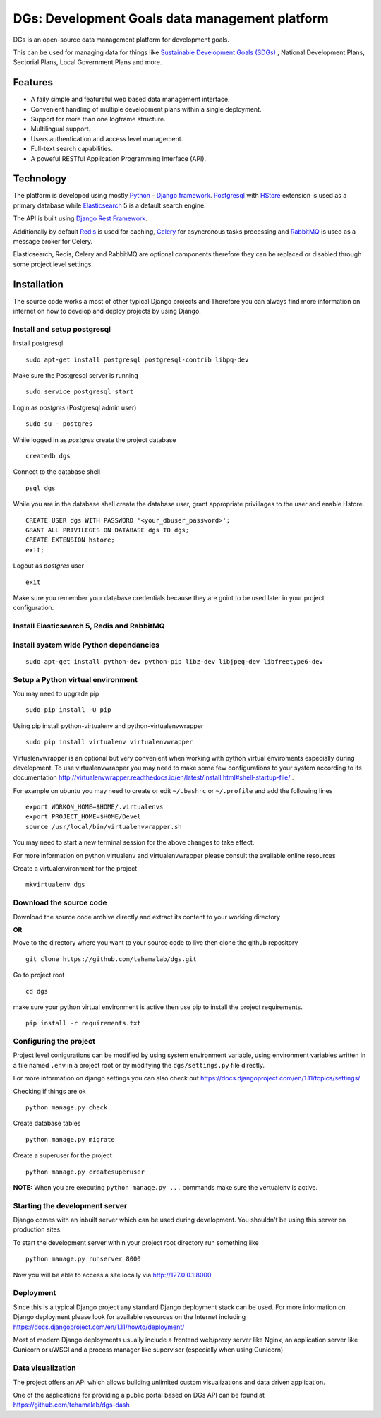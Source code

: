 =================================================
DGs: Development Goals data management platform
=================================================

DGs is an open-source data management platform for development goals.

This can be used for managing data for things like
`Sustainable Development Goals (SDGs) <http://www.un.org/sustainabledevelopment/sustainable-development-goals/>`_
, National Development Plans, Sectorial Plans, Local Government Plans and more.


Features
=========
- A faily simple and featureful web based data management interface.
- Convenient handling of multiple development plans within a single deployment.
- Support for more than one logframe structure.
- Multilingual support.
- Users authentication and access level management.
- Full-text search capabilities.
- A poweful RESTful Application Programming Interface (API).


Technology
============
The platform is developed using mostly
`Python <https://www.python.org/>`_ -
`Django framework <https://www.djangoproject.com/>`_.
`Postgresql <https://www.postgresql.org/>`_ with
`HStore <https://www.postgresql.org/docs/current/static/hstore.html>`_ extension is used as a primary database while
`Elasticsearch <https://www.elastic.co/products/elasticsearch>`_ 5 is a default search engine.

The API is built using `Django Rest Framework <http://www.django-rest-framework.org/>`_.

Additionally by default `Redis <https://redis.io/>`_ is used for caching,
`Celery <http://www.celeryproject.org/>`_ for asyncronous tasks processing and
`RabbitMQ <https://www.rabbitmq.com/>`_ is used as a message broker for Celery.

Elasticsearch, Redis, Celery and RabbitMQ are optional components therefore they can be replaced or
disabled through some project level settings.


Installation
=============
The source code works a most of other typical Django projects and
Therefore you can always find more information on internet on how to develop and deploy projects by using Django.

Install and setup postgresql
-----------------------------

Install postgresql

::

    sudo apt-get install postgresql postgresql-contrib libpq-dev

Make sure the Postgresql server is running

::

    sudo service postgresql start

Login as `postgres` (Postgresql admin user)

::

    sudo su - postgres

While logged in as `postgres` create the project database 

::

    createdb dgs

Connect to the database shell

::

    psql dgs

While you are in the database shell create the database user, grant appropriate privillages to the user and enable Hstore.

::

    CREATE USER dgs WITH PASSWORD '<your_dbuser_password>';
    GRANT ALL PRIVILEGES ON DATABASE dgs TO dgs;
    CREATE EXTENSION hstore;
    exit;

Logout as `postgres` user

::

    exit

Make sure you remember your database credentials because they are goint to be used later
in your project configuration.


Install Elasticsearch 5, Redis and RabbitMQ
--------------------------------------------

Install system wide Python dependancies
----------------------------------------

::

    sudo apt-get install python-dev python-pip libz-dev libjpeg-dev libfreetype6-dev


Setup a Python virtual environment
----------------------------------

You may need to upgrade pip

::

    sudo pip install -U pip

Using pip install python-virtualenv and python-virtualenvwrapper

::

    sudo pip install virtualenv virtualenvwrapper


Virtualenvwrapper is an optional but very convenient when working
with python virtual enviroments especially during development.
To use virtualenvwrapper you may need to make some few configurations to
your system according to its documentation
http://virtualenvwrapper.readthedocs.io/en/latest/install.html#shell-startup-file/ .

For example on ubuntu you may need to create or edit ``~/.bashrc`` or ``~/.profile`` and add the following lines

::

    export WORKON_HOME=$HOME/.virtualenvs
    export PROJECT_HOME=$HOME/Devel
    source /usr/local/bin/virtualenvwrapper.sh


You may need to start a new terminal session for the above changes to take effect.

For more information on python virtualenv and virtualenvwrapper please consult the available online resources

Create a virtualenvironment for the project

::

    mkvirtualenv dgs


Download the source code
-------------------------

Download the source code archive directly and extract its content to your working directory

**OR**

Move to the directory where you want to your source code to live
then clone the github repository

::

    git clone https://github.com/tehamalab/dgs.git

Go to project root

::

    cd dgs

make sure your python virtual environment is active then use pip to install the project requirements.

::

    pip install -r requirements.txt


Configuring the project
------------------------
Project level conigurations can be modified by using system environment variable,
using environment variables written in a file named ``.env`` in a project root or
by modifying the ``dgs/settings.py`` file directly.

For more information on django settings you can also check out https://docs.djangoproject.com/en/1.11/topics/settings/

Checking if things are ok

::

    python manage.py check

Create database tables

::

    python manage.py migrate

Create a superuser for the project

::

    python manage.py createsuperuser

**NOTE:** When you are executing ``python manage.py ...`` commands make sure the vertualenv is active.

Starting the development server
--------------------------------

Django comes with an inbuilt server which can be used during development.
You shouldn't be using this server on production sites.

To start the development server within your project root directory run something like

::

    python manage.py runserver 8000

Now you will be able to access a site locally via http://127.0.0.1:8000


Deployment
-----------

Since this is a typical Django project any standard Django deployment stack can be used.
For more information on Django deployment please look for available resources on the
Internet including https://docs.djangoproject.com/en/1.11/howto/deployment/


Most of modern Django deployments usually include a frontend web/proxy server like Nginx,
an application server  like Gunicorn or uWSGI and a process manager like supervisor (especially when using Gunicorn)


Data visualization
--------------------

The project offers an API which allows building unlimited custom visualizations and data driven application.

One of the aaplications for providing a public portal based on DGs API can be found at https://github.com/tehamalab/dgs-dash
